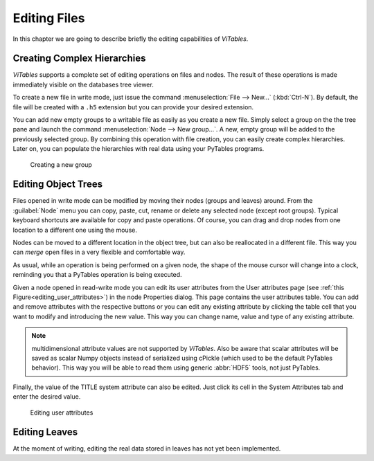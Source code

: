 Editing Files
=============

In this chapter we are going to describe briefly the editing
capabilities of *ViTables*.

Creating Complex Hierarchies
++++++++++++++++++++++++++++

*ViTables* supports a complete set of
editing operations on files and nodes. The result of these operations is
made immediately visible on the databases tree viewer.

To create a new file in write mode, just issue the command :menuselection:`File --> New…` (:kbd:`Ctrl-N`).
By default, the file will be created with a ``.h5``
extension but you can provide your desired extension.

You can add new empty groups to a writable file as easily as you
create a new file. Simply select a group on the the tree pane and launch
the command
:menuselection:`Node --> New group…`.
A new, empty group will be added to the previously selected group. By
combining this operation with file creation, you can easily create
complex hierarchies. Later on, you can populate the hierarchies with real
data using your PyTables programs.

.. _group-creation:
.. figure:: images/groupCreation.png
  :width: 80%

  Creating a new group

Editing Object Trees
++++++++++++++++++++

Files opened in write mode can be modified by moving their nodes
(groups and leaves) around. From the
:guilabel:`Node`
menu you can copy, paste, cut, rename or delete any selected node
(except root groups). Typical keyboard shortcuts are available for copy
and paste operations. Of course, you can drag and drop nodes from one
location to a different one using the mouse.

Nodes can be moved to a different location in the object tree, but
can also be reallocated in a different file. This way you can
*merge* open files in a very flexible and comfortable
way.

As usual, while an operation is being performed on a given node,
the shape of the mouse cursor will change into a clock, reminding you
that a PyTables operation is being executed.

Given a node opened in read-write mode you can edit its user attributes from
the User attributes page
(see :ref:`this Figure<editing_user_attributes>`)
in the node Properties dialog. This page contains the user attributes
table. You can add and remove attributes with the respective buttons or
you can edit any existing attribute by clicking the table cell that you
want to modify and introducing the new value. This way you can change
name, value and type of any existing attribute.

.. note:: multidimensional attribute values are not supported by *ViTables*. Also be aware that scalar attributes will be saved as scalar Numpy objects instead of serialized using cPickle (which used to be the default PyTables behavior). This way you will be able to read them using generic :abbr:`HDF5` tools, not just PyTables.

Finally, the value of the TITLE system attribute can also be
edited.
Just click its cell in the System Attributes tab and enter the desired
value.

.. _editing_user_attributes:
.. figure:: images/editingUserAttrs.png
  :width: 60%

  Editing user attributes

Editing Leaves
++++++++++++++

At the moment of writing, editing the real data stored in leaves
has not yet been implemented.

